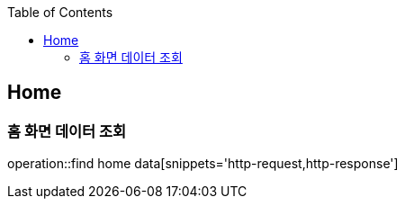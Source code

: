 :doctype: book
:icons: font
:source-highlighter: highlightjs
:toc: left
:toclevels: 4

== Home
=== 홈 화면 데이터 조회
operation::find home data[snippets='http-request,http-response']